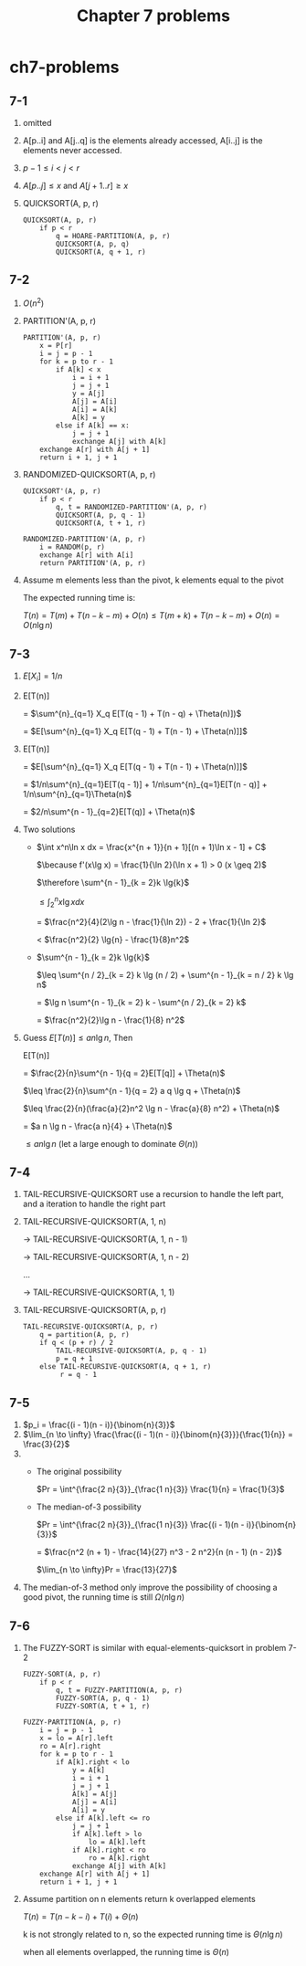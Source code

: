 #+TITLE: Chapter 7 problems

* ch7-problems
** 7-1
   1. omitted
   2. A[p..i] and A[j..q] is the elements already accessed, A[i..j] is the elements never accessed.
   3. \(p - 1 \leq i < j < r\)
   4. \(A[p..j] \leq x\) and \(A[j + 1..r] \geq x\)
   5. QUICKSORT(A, p, r)
      #+BEGIN_SRC
      QUICKSORT(A, p, r)
          if p < r
              q = HOARE-PARTITION(A, p, r)
              QUICKSORT(A, p, q)
              QUICKSORT(A, q + 1, r)
      #+END_SRC
** 7-2
   1. \(O(n^2)\)
   2. PARTITION'(A, p, r)
      #+BEGIN_SRC
      PARTITION'(A, p, r)
          x = P[r]
          i = j = p - 1
          for k = p to r - 1
              if A[k] < x
                  i = i + 1
                  j = j + 1
                  y = A[j]
                  A[j] = A[i]
                  A[i] = A[k]
                  A[k] = y
              else if A[k] == x:
                  j = j + 1
                  exchange A[j] with A[k]
          exchange A[r] with A[j + 1]
          return i + 1, j + 1
      #+END_SRC
   3. RANDOMIZED-QUICKSORT(A, p, r)
      #+BEGIN_SRC
      QUICKSORT'(A, p, r)
          if p < r
              q, t = RANDOMIZED-PARTITION'(A, p, r)
              QUICKSORT(A, p, q - 1)
              QUICKSORT(A, t + 1, r)
      #+END_SRC
      #+BEGIN_SRC
      RANDOMIZED-PARTITION'(A, p, r)
          i = RANDOM(p, r)
          exchange A[r] with A[i]
          return PARTITION'(A, p, r)
      #+END_SRC
   4. Assume m elements less than the pivot, k elements equal to the pivot

      The expected running time is:

      \(T(n) = T(m) + T(n - k - m) + O(n) \leq T(m + k) + T(n - k - m) + O(n) = O(n\lg{n})\)
** 7-3
   1. \(E[X_i] = 1/n\)
   2. E[T(n)]

      = \(\sum^{n}_{q=1} X_q E[T(q - 1) + T(n - q) + \Theta(n)])\)

      = \(E[\sum^{n}_{q=1} X_q E[T(q - 1) + T(n - 1) + \Theta(n)]]\)
   3. E[T(n)]

      = \(E[\sum^{n}_{q=1} X_q E[T(q - 1) + T(n - 1) + \Theta(n)]]\)

      = \(1/n\sum^{n}_{q=1}E[T(q - 1)] + 1/n\sum^{n}_{q=1}E[T(n - q)] + 1/n\sum^{n}_{q=1}\Theta(n)\)

      = \(2/n\sum^{n - 1}_{q=2}E[T(q)] + \Theta(n)\)
   4. Two solutions
      - \(\int x^n\ln x dx = \frac{x^{n + 1}}{n + 1}[(n + 1)\ln x - 1] + C\)

        \(\because f'(x\lg x) = \frac{1}{\ln 2}(\ln x + 1) > 0 (x \geq 2)\)

        \(\therefore \sum^{n - 1}_{k = 2}k \lg{k}\)

        \(\leq \int^{n}_{2}x\lg x dx\)

        = \(\frac{n^2}{4}(2\lg n - \frac{1}{\ln 2}) - 2 + \frac{1}{\ln 2}\)

        < \(\frac{n^2}{2} \lg{n} - \frac{1}{8}n^2\)
      - \(\sum^{n - 1}_{k = 2}k \lg{k}\)

        \(\leq \sum^{n / 2}_{k = 2} k \lg (n / 2) + \sum^{n - 1}_{k = n / 2} k \lg n\)

        = \(\lg n \sum^{n - 1}_{k = 2} k - \sum^{n / 2}_{k = 2} k\)

        = \(\frac{n^2}{2}\lg n - \frac{1}{8} n^2\)
   5. Guess \(E[T(n)] \leq a n \lg n\), Then

      E[T(n)]

      = \(\frac{2}{n}\sum^{n - 1}{q = 2}E[T[q]] + \Theta(n)\)

      \(\leq \frac{2}{n}\sum^{n - 1}{q = 2} a q \lg q + \Theta(n)\)

      \(\leq \frac{2}{n}(\frac{a}{2}n^2 \lg n - \frac{a}{8} n^2) + \Theta(n)\)

      = \(a n \lg n - \frac{a n}{4} + \Theta(n)\)

      \(\leq a n \lg n\) (let a large enough to dominate \(\Theta(n)\))
** 7-4
   1. TAIL-RECURSIVE-QUICKSORT use a recursion to handle the left part, and a iteration to handle the right part
   2. TAIL-RECURSIVE-QUICKSORT(A, 1, n)

      -> TAIL-RECURSIVE-QUICKSORT(A, 1, n - 1)

      -> TAIL-RECURSIVE-QUICKSORT(A, 1, n - 2)

      ...

      -> TAIL-RECURSIVE-QUICKSORT(A, 1, 1)
   3. TAIL-RECURSIVE-QUICKSORT(A, p, r)
      #+BEGIN_SRC
      TAIL-RECURSIVE-QUICKSORT(A, p, r)
          q = partition(A, p, r)
          if q < (p + r) / 2
              TAIL-RECURSIVE-QUICKSORT(A, p, q - 1)
              p = q + 1
          else TAIL-RECURSIVE-QUICKSORT(A, q + 1, r)
               r = q - 1
      #+END_SRC
** 7-5
   1. \(p_i = \frac{(i - 1)(n - i)}{\binom{n}{3}}\)
   2. \(\lim_{n \to \infty} \frac{\frac{(i - 1)(n - i)}{\binom{n}{3}}}{\frac{1}{n}} = \frac{3}{2}\)
   3.
      - The original possibility

        \(Pr = \int^{\frac{2 n}{3}}_{\frac{1 n}{3}} \frac{1}{n} = \frac{1}{3}\)
      - The median-of-3 possibility

        \(Pr = \int^{\frac{2 n}{3}}_{\frac{1 n}{3}} \frac{(i - 1)(n - i)}{\binom{n}{3}}\)

             = \(\frac{n^2 (n + 1) - \frac{14}{27} n^3 - 2 n^2}{n (n - 1) (n - 2)}\)

        \(\lim_{n \to \infty}Pr = \frac{13}{27}\)
   4. The median-of-3 method only improve the possibility of choosing a good pivot, the running time is still \(\Omega(n \lg n)\)
** 7-6
   1. The FUZZY-SORT is similar with equal-elements-quicksort in problem 7-2
      #+BEGIN_SRC
      FUZZY-SORT(A, p, r)
          if p < r
              q, t = FUZZY-PARTITION(A, p, r)
              FUZZY-SORT(A, p, q - 1)
              FUZZY-SORT(A, t + 1, r)
      #+END_SRC
      #+BEGIN_SRC
      FUZZY-PARTITION(A, p, r)
          i = j = p - 1
          x = lo = A[r].left
          ro = A[r].right
          for k = p to r - 1
              if A[k].right < lo
                  y = A[k]
                  i = i + 1
                  j = j + 1
                  A[k] = A[j]
                  A[j] = A[i]
                  A[i] = y
              else if A[k].left <= ro
                  j = j + 1
                  if A[k].left > lo
                      lo = A[k].left
                  if A[k].right < ro
                      ro = A[k].right
                  exchange A[j] with A[k]
          exchange A[r] with A[j + 1]
          return i + 1, j + 1
      #+END_SRC
   2. Assume partition on n elements return k overlapped elements

      \(T(n) = T(n - k - i) + T(i) + \Theta(n)\)

      k is not strongly related to n, so the expected running time is \(\Theta(n\lg n)\)

      when all elements overlapped, the running time is \(\Theta(n)\)
